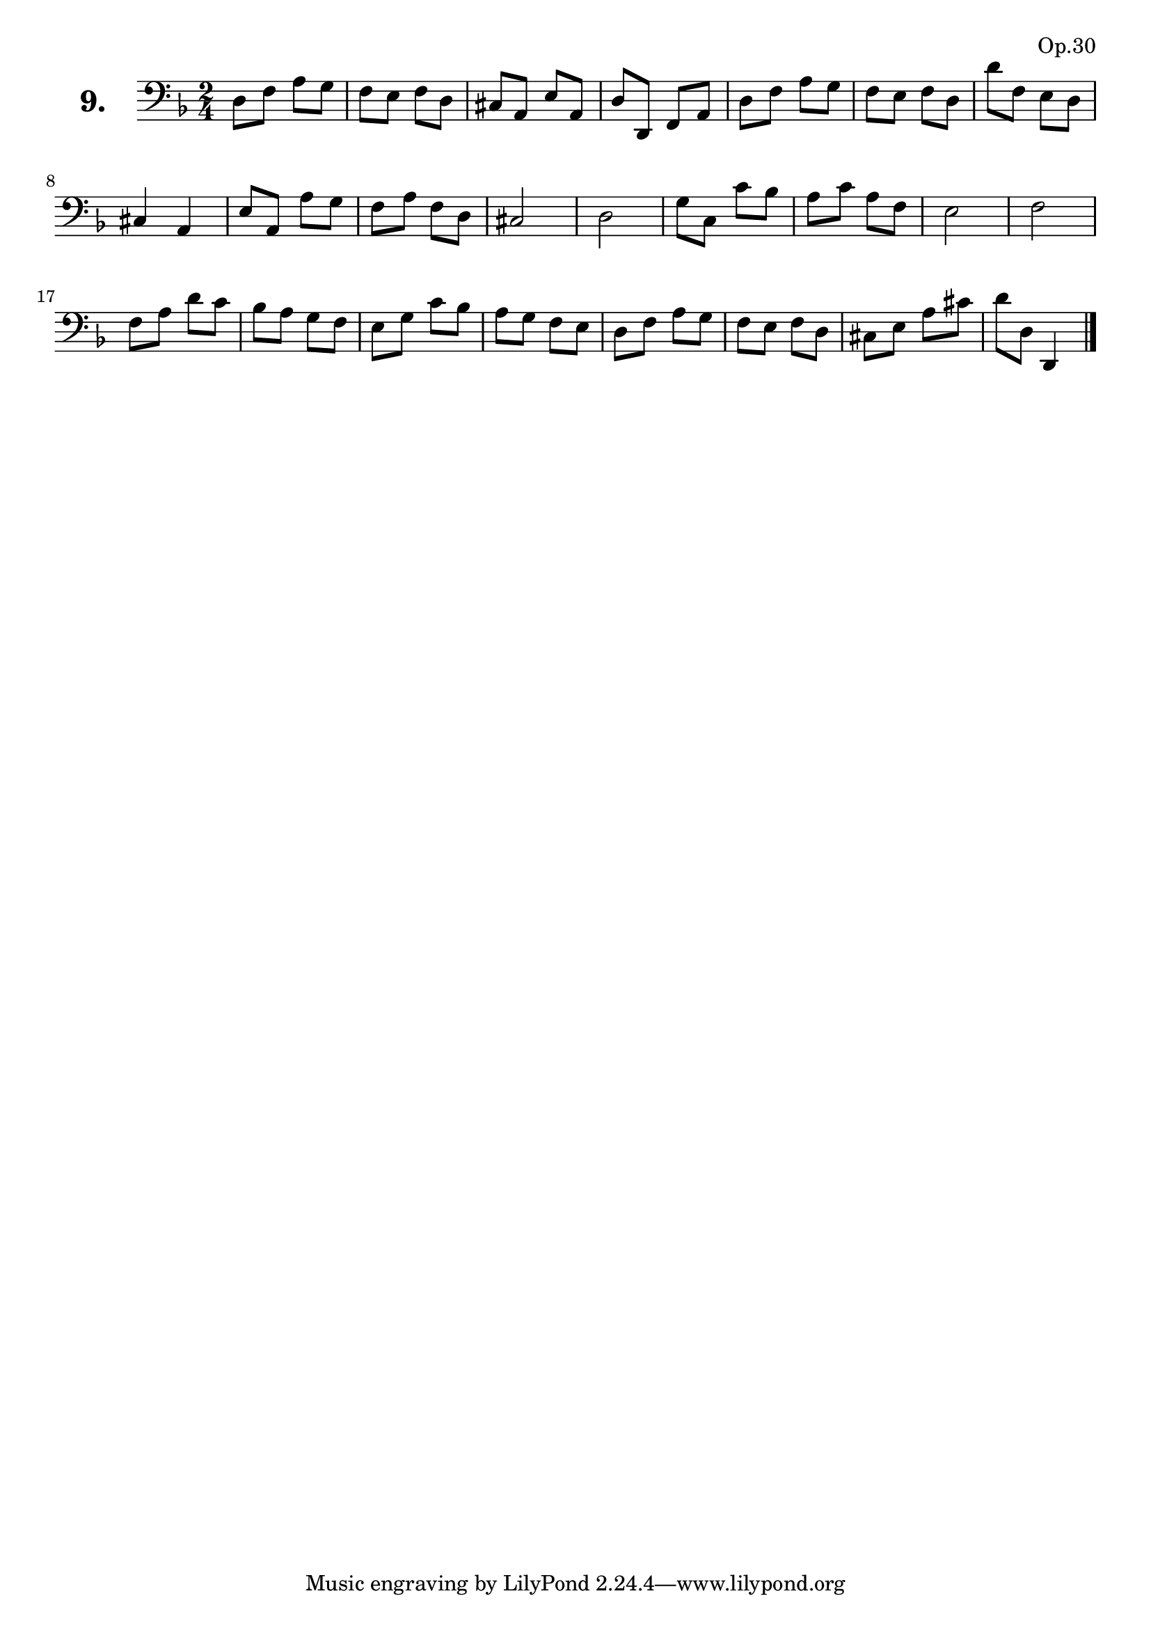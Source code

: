 \version "2.18.2"

\score {
  \new StaffGroup = "" \with {
        instrumentName = \markup { \bold \huge { \larger "9." }}
      }
  <<
    \new Staff = "celloI" 
    \relative c {
      \clef bass
      \key d \minor
      \time 2/4

      d8 f a g          | %01
      f e f d           | %02
      cis a e' a,       | %03
      d d, f a          | %04
      d f a g           | %05
      f e f d           | %06
      d' f, e d         | %07
      cis4 a            | %08
      e'8 a, a' g       | %09
      f a f d           | %10
      cis2              | %11
      d                 | %12
      g8 c, c' bes      | %13
      a c a f           | %14
      e2                | %15
      f2                | %16
      f8 a d c          | %17
      bes a g f         | %18
      e g c bes         | %19
      a g f e           | %20
      d f a g           | %21
      f e f d           | %22
      cis e a cis       | %23
      d d, d,4 \bar "|."  %24

    }
  >>
  \layout {}
  \header {
    composer = "Sebastian Lee"
    opus = "Op.30"
  }
}
